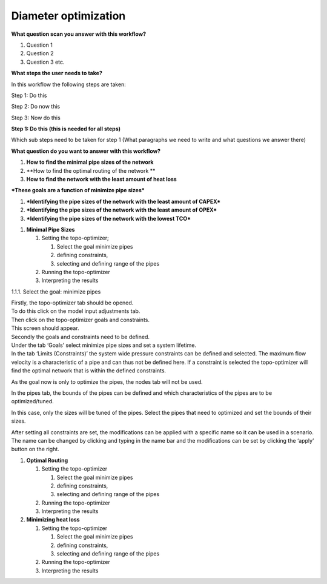 .. _diam_opti:

Diameter optimization
==========================

**What question scan you answer with this workflow?**

1. Question 1

2. Question 2

3. Question 3 etc.

**What steps the user needs to take?**

In this workflow the following steps are taken:

Step 1: Do this

Step 2: Do now this

Step 3: Now do this

**Step 1: Do this (this is needed for all steps)**

Which sub steps need to be taken for step 1 (What paragraphs we need to
write and what questions we answer there)

**What question do you want to answer with this workflow?**

1. **How to find the minimal pipe sizes of the network**

2. **How to find the optimal routing of the network **

3. **How to find the network with the least amount of heat loss**

***These goals are a function of minimize pipe sizes***

1. ***Identifying the pipe sizes of the network with the least amount of
   CAPEX***

2. ***Identifying the pipe sizes of the network with the least amount of
   OPEX***

3. ***Identifying the pipe sizes of the network with the lowest TCO***

1. **Minimal Pipe Sizes**

   1. Setting the topo-optimizer;

      1. Select the goal minimize pipes

      2. defining constraints,

      3. selecting and defining range of the pipes

   2. Running the topo-optimizer

   3. Interpreting the results

1.1.1. Select the goal: minimize pipes

| Firstly, the topo-optimizer tab should be opened.
| To do this click on the model input adjustments tab.
| Then click on the topo-optimizer goals and constraints.
| This screen should appear.

| Secondly the goals and constraints need to be defined.
| Under the tab ‘Goals’ select minimize pipe sizes and set a system
  lifetime.
| In the tab ‘Limits (Constraints)’ the system wide pressure constraints
  can be defined and selected. The maximum flow velocity is a
  characteristic of a pipe and can thus not be defined here. If a
  constraint is selected the topo-optimizer will find the optimal
  network that is within the defined constraints.

As the goal now is only to optimize the pipes, the nodes tab will not be
used.

In the pipes tab, the bounds of the pipes can be defined and which
characteristics of the pipes are to be optimized/tuned.

In this case, only the sizes will be tuned of the pipes. Select the
pipes that need to optimized and set the bounds of their sizes.

After setting all constraints are set, the modifications can be applied
with a specific name so it can be used in a scenario. The name can be
changed by clicking and typing in the name bar and the modifications can
be set by clicking the ‘apply’ button on the right.

1. **Optimal Routing**

   1. Setting the topo-optimizer

      1. Select the goal minimize pipes

      2. defining constraints,

      3. selecting and defining range of the pipes

   2. Running the topo-optimizer

   3. Interpreting the results

2. **Minimizing heat loss**

   1. Setting the topo-optimizer

      1. Select the goal minimize pipes

      2. defining constraints,

      3. selecting and defining range of the pipes

   2. Running the topo-optimizer

   3. Interpreting the results

